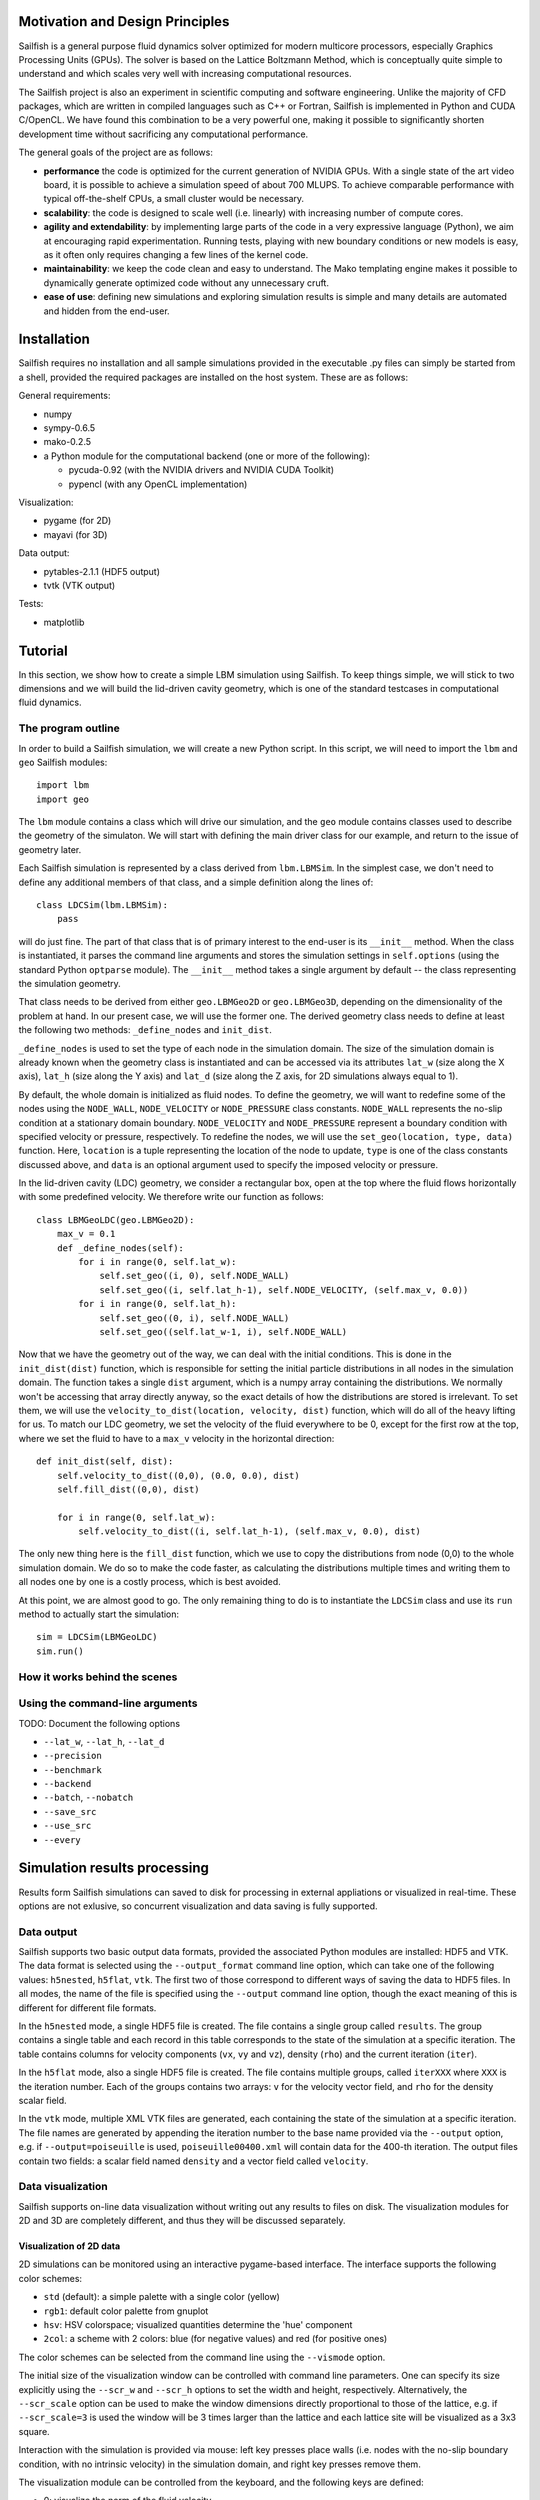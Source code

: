 Motivation and Design Principles
================================

Sailfish is a general purpose fluid dynamics solver optimized for modern multicore processors,
especially Graphics Processing Units (GPUs).  The solver is based on the Lattice Boltzmann Method,
which is conceptually quite simple to understand and which scales very well with increasing
computational resources.

The Sailfish project is also an experiment in scientific computing and software engineering.
Unlike the majority of CFD packages, which are written in compiled languages such as C++
or Fortran, Sailfish is implemented in Python and CUDA C/OpenCL.  We have found this
combination to be a very powerful one, making it possible to significantly shorten
development time without sacrificing any computational performance.

The general goals of the project are as follows:

* **performance** the code is optimized for the current generation of NVIDIA GPUs.
  With a single state of the art video board, it is possible to achieve a simulation speed
  of about 700 MLUPS.  To achieve comparable performance with typical off-the-shelf CPUs,
  a small cluster would be necessary.

* **scalability**: the code is designed to scale well (i.e. linearly) with
  increasing number of compute cores.

* **agility and extendability**: by implementing large parts of the code in a very
  expressive language (Python), we aim at encouraging rapid experimentation.
  Running tests, playing with new boundary conditions or new models is easy, as
  it often only requires changing a few lines of the kernel code.

* **maintainability**: we keep the code clean and easy to understand.  The Mako
  templating engine makes it possible to dynamically generate optimized code without
  any unnecessary cruft.

* **ease of use**: defining new simulations and exploring simulation results is
  simple and many details are automated and hidden from the end-user.

Installation
============

Sailfish requires no installation and all sample simulations provided in the executable
.py files can simply be started from a shell, provided the required packages are
installed on the host system.  These are as follows:

General requirements:

* numpy
* sympy-0.6.5
* mako-0.2.5
* a Python module for the computational backend (one or more of the following):

  * pycuda-0.92 (with the NVIDIA drivers and NVIDIA CUDA Toolkit)
  * pypencl (with any OpenCL implementation)

Visualization:

* pygame (for 2D)
* mayavi (for 3D)

Data output:

* pytables-2.1.1 (HDF5 output)
* tvtk (VTK output)

Tests:

* matplotlib

Tutorial
========

In this section, we show how to create a simple LBM simulation using Sailfish.
To keep things simple, we will stick to two dimensions and we will build the
lid-driven cavity geometry, which is one of the standard testcases in
computational fluid dynamics.

The program outline
-------------------
In order to build a Sailfish simulation, we will create a new Python script.
In this script, we will need to import the ``lbm`` and ``geo`` Sailfish
modules::

    import lbm
    import geo

The ``lbm`` module contains a class which will drive our simulation, and the ``geo``
module contains classes used to describe the geometry of the simulaton.  We will start
with defining the main driver class for our example, and return to the issue of
geometry later.

Each Sailfish simulation is represented by a class derived from ``lbm.LBMSim``.
In the simplest case, we don't need to define any additional members of that class,
and a simple definition along the lines of::

    class LDCSim(lbm.LBMSim):
        pass

will do just fine.  The part of that class that is of primary interest to the end-user
is its ``__init__`` method.  When the class is instantiated, it parses the command
line arguments and stores the simulation settings in ``self.options`` (using the standard
Python ``optparse`` module).  The ``__init__`` method takes a single argument by default
-- the class representing the simulation geometry.

That class needs to be derived from either ``geo.LBMGeo2D`` or ``geo.LBMGeo3D``, depending
on the dimensionality of the problem at hand.  In our present case, we will
use the former one.  The derived geometry class needs to define at least the following
two methods: ``_define_nodes`` and ``init_dist``.

``_define_nodes`` is used to set the type of each node in the simulation domain.  The
size of the simulation domain is already known when the geometry class is instantiated
and can be accessed via its attributes ``lat_w`` (size along the X axis), ``lat_h``
(size along the Y axis) and ``lat_d`` (size along the Z axis, for 2D simulations always
equal to 1).

By default, the whole domain is initialized as fluid nodes.  To define the geometry, we
will want to redefine some of the nodes using the ``NODE_WALL``, ``NODE_VELOCITY`` or
``NODE_PRESSURE`` class constants.  ``NODE_WALL`` represents the no-slip condition at a
stationary domain boundary.  ``NODE_VELOCITY`` and ``NODE_PRESSURE`` represent a
boundary condition with specified velocity or pressure, respectively.  To redefine
the nodes, we will use the ``set_geo(location, type, data)`` function.  Here, ``location``
is a tuple representing the location of the node to update, ``type`` is one of the class
constants discussed above, and ``data`` is an optional argument used to specify the
imposed velocity or pressure.

In the lid-driven cavity (LDC) geometry, we consider a rectangular box, open at the top
where the fluid flows horizontally with some predefined velocity.  We therefore write
our function as follows::

    class LBMGeoLDC(geo.LBMGeo2D):
        max_v = 0.1
        def _define_nodes(self):
            for i in range(0, self.lat_w):
                self.set_geo((i, 0), self.NODE_WALL)
                self.set_geo((i, self.lat_h-1), self.NODE_VELOCITY, (self.max_v, 0.0))
            for i in range(0, self.lat_h):
                self.set_geo((0, i), self.NODE_WALL)
                self.set_geo((self.lat_w-1, i), self.NODE_WALL)

Now that we have the geometry out of the way, we can deal with the initial conditions.
This is done in the ``init_dist(dist)`` function, which is responsible for setting the initial
particle distributions in all nodes in the simulation domain.  The function takes a single
``dist`` argument, which is a numpy array containing the distributions.  We normally won't
be accessing that array directly anyway, so the exact details of how the distributions are
stored is irrelevant.  To set them, we will use the ``velocity_to_dist(location, velocity, dist)``
function, which will do all of the heavy lifting for us. To match our LDC geometry, we set
the velocity of the fluid everywhere to be 0, except for the first row at the top, where
we set the fluid to have to a ``max_v`` velocity in the horizontal direction::

        def init_dist(self, dist):
            self.velocity_to_dist((0,0), (0.0, 0.0), dist)
            self.fill_dist((0,0), dist)

            for i in range(0, self.lat_w):
                self.velocity_to_dist((i, self.lat_h-1), (self.max_v, 0.0), dist)

The only new thing here is the ``fill_dist`` function, which we use to copy the
distributions from node (0,0) to the whole simulation domain.  We do so to make the
code faster, as calculating the distributions multiple times and writing them to all
nodes one by one is a costly process, which is best avoided.

At this point, we are almost good to go.  The only remaining thing to do is to
instantiate the ``LDCSim`` class and use its ``run`` method to actually start the
simulation::

    sim = LDCSim(LBMGeoLDC)
    sim.run()

How it works behind the scenes
------------------------------

Using the command-line arguments
--------------------------------
TODO: Document the following options

* ``--lat_w``, ``--lat_h``, ``--lat_d``
* ``--precision``
* ``--benchmark``
* ``--backend``
* ``--batch``, ``--nobatch``
* ``--save_src``
* ``--use_src``
* ``--every``

Simulation results processing
=============================

Results form Sailfish simulations can saved to disk for processing in external
appliations or visualized in real-time.  These options are not exlusive, so
concurrent visualization and data saving is fully supported.

Data output
-----------

Sailfish supports two basic output data formats, provided the associated Python modules
are installed: HDF5 and VTK.  The data format is selected
using the ``--output_format`` command line option, which can take one of the
following values: ``h5nested``, ``h5flat``, ``vtk``.  The first two of those correspond
to different ways of saving the data to HDF5 files.  In all modes, the name of the
file is specified using the ``--output`` command line option, though the exact meaning
of this is different for different file formats.

In the ``h5nested`` mode, a single HDF5 file is created.  The file contains a single
group called ``results``.  The group contains a single table and each record in this
table corresponds to the state of the simulation at a specific iteration.  The table
contains columns for velocity components (``vx``, ``vy`` and ``vz``), density (``rho``)
and the current iteration (``iter``).

In the ``h5flat`` mode, also a single HDF5 file is created.  The file contains
multiple groups, called ``iterXXX`` where ``XXX`` is the iteration number.  Each
of the groups contains two arrays: ``v`` for the velocity vector field, and ``rho``
for the density scalar field.

In the ``vtk`` mode, multiple XML VTK files are generated, each containing the state
of the simulation at a specific iteration.  The file names are generated by appending
the iteration number to the base name provided via the ``--output`` option, e.g. if
``--output=poiseuille`` is used, ``poiseuille00400.xml`` will contain data for the
400-th iteration.  The output files contain two fields: a scalar field named ``density``
and a vector field called ``velocity``.

Data visualization
------------------

Sailfish supports on-line data visualization without writing out any results
to files on disk.  The visualization modules for 2D and 3D are completely different,
and thus they will be discussed separately.

Visualization of 2D data
^^^^^^^^^^^^^^^^^^^^^^^^

2D simulations can be monitored using an interactive pygame-based interface.
The interface supports the following color schemes:

* ``std`` (default): a simple palette with a single color (yellow)
* ``rgb1``: default color palette from gnuplot
* ``hsv``: HSV colorspace; visualized quantities determine the 'hue' component
* ``2col``: a scheme with 2 colors: blue (for negative values) and red (for positive ones)

The color schemes can be selected from the command line using the ``--vismode`` option.

The initial size of the visualization window can be controlled with command line parameters.
One can specify its size explicitly using the ``--scr_w`` and ``--scr_h`` options
to set the width and height, respectively.  Alternatively, the ``--scr_scale`` option can
be used to make the window dimensions directly proportional to those of the lattice, e.g.
if ``--scr_scale=3`` is used the window will be 3 times larger than the lattice and each
lattice site will be visualized as a 3x3 square.

Interaction with the simulation is provided via mouse: left key presses place walls
(i.e. nodes with the no-slip boundary condition, with no intrinsic velocity) in the
simulation domain, and right key presses remove them.

The visualization module can be controlled from the keyboard, and the following
keys are defined:

* 0: visualize the norm of the fluid velocity
* 1: visualize the x component of the fluid velocity
* 2: visualize the y component of the fluid velocity
* 3: visualize variations in the fluid density
* 4: visualize the vorticity of the fluid
* i: toggle visibility of text info about the state of the simulation (MLUPS, iteration etc.)
* v: toggle visualization of the velocity vector field
* t: toggle visualization of the fluid tracer particles
* c: toggle convolution of the visualization with a Gaussian kernel (this has a smoothing effect)
* r: reset the simulation geometry (this clears any obstacles added interactively)
* q: quit the simulation
* s: take a screenshot
* ,: decrease the max value used for visualization
* .: increase the max value used for visualization

The *max value* above corresponds to either the maximum velocity or maximum vorticity,
depending on the current visualization mode.  Changing this value will affect the color
scale of the visualized field.

Visualization of 3D data
^^^^^^^^^^^^^^^^^^^^^^^^

3D data visualization is provided via the mayavi package.  This visualization is
not interactive at this time.

Supported models
================

The Sailfish solver currently supports the following Lattice-Boltzmann models and grids:

* two-dimensional: D2Q9 (BGK, MRT models)
* three-dimensional: D3Q13 (MRT), D3Q15, D3Q19 (BGK, MRT models)

The Lattice-Boltzmann method is based on solving the following equation:

.. math:: f_\alpha(\vec{x_i} + \vec{e_\alpha}, t + 1) - f_\alpha(\vec{x_i}, t) = \Omega_i

which is a discrete version of the Boltzmann equation known from non-equilibrium
statistical mechanics.  Here, :math:`f_\alpha` are distributions of particles
moving in the direction :math:`\vec{e_\alpha}` (the available directions are specified
by the chosen grid), :math:`t` is the current time step, :math:`\vec{x_i}` is the
position of the :math:`i`-th node in the grid, and :math:`\Omega_i` is the collision
operator.

TODO

Single relaxation time (BGK)
----------------------------

The BGK (Bhatnagar-Gross-Krook) approximation is based on the following form
of the collision operator:

.. math:: \Omega_i = -\frac{f(\vec{x_i}, t) - f^{(eq)}(\rho_i, \vec{v_i})}{\tau}

where :math:`\tau` is the relaxation time and :math:`f^{(eq)}` is the equilibrium
distribution, defined as a function of macroscopic variables at a node.

TODO

Multiple relaxation times (MRT)
-------------------------------

TODO

Boundary conditions
===================

Bounce-back
-----------

Zou-He
------

Test cases
==========

Lid-driven cavity (2D)
----------------------
.. image:: img/ldc2d.png

The image illustrates fluid velocity visualized in the ``rgb1`` mode.  The cyan circles are
tracer particles.  The red lines depict the velocity field.

Poiseuille flow (2D)
--------------------

Flow around a cylinder (2D)
---------------------------

.. image:: img/cylinder2d_vorticity.png

Von Kármán vortex street.  The image illustrates vorticity visualized in the ``2col`` mode.

Flow around a sphere (3D)
-------------------------

.. image:: img/sphere3d.png

About
=====

Development team
----------------
The Sailfish project is developed by the following people:

1) Michał Januszewski: project leader
2) Marcin Kostur (University of Silesia): visualization, testing, physics consultation.

License
-------
Unless stated otherwise, all code of the Sailfish project is licensed under the LGPL v3.
The project documentation, including this manual, is licensed under the Creative Commons Attribution-ShareAlike 3.0


